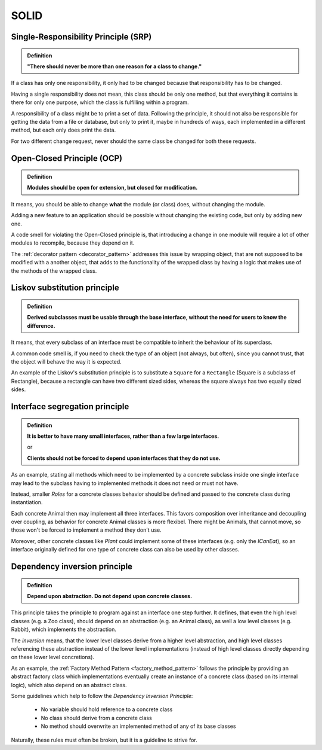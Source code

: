 SOLID
=====
Single-Responsibility Principle (SRP)
-------------------------------------
.. admonition:: Definition
    :class: design_principle

    **"There should never be more than one reason for a class to change."**

If a class has only one responsibility, it only had to be changed because that responsibility
has to be changed.

Having a single responsibility does not mean, this class should be only one method, but that everything
it contains is there for only one purpose, which the class is fulfilling within a program.

A responsibility of a class might be to print a set of data. Following the
principle, it should not also be responsible for getting the data from a file or database, but
only to print it, maybe in hundreds of ways, each implemented in a different method,
but each only does print the data.

For two different change request, never should the same class be changed for both these requests.

Open-Closed Principle (OCP)
---------------------------
.. admonition:: Definition
    :class: design_principle

    **Modules should be open for extension, but closed for modification.**

It means, you should be able to change **what** the module (or class) does, without changing the module.

Adding a new feature to an application should be possible without changing the existing code, but only
by adding new one.

A code smell for violating the Open-Closed principle is, that introducing a change in one module will
require a lot of other modules to recompile, because they depend on it.

The :ref:`decorator pattern <decorator_pattern>` addresses this issue by wrapping object,
that are not supposed to be modified with a another object, that adds to the functionality
of the wrapped class by having a logic that makes use of the methods of the wrapped class.

Liskov substitution principle
-----------------------------
.. admonition:: Definition
    :class: design_principle

    **Derived subclasses must be usable through the base interface, without the need
    for users to know the difference.**

It means, that every subclass of an interface must be compatible to inherit the behaviour
of its superclass.

A common code smell is, if you need to check the type of an object (not always, but often),
since you cannot trust, that the object will behave the way it is expected.

An example of the Liskov's substitution principle is to substitute a ``Square`` for a
``Rectangle`` (Square is a subclass of Rectangle), because a rectangle can have two
different sized sides, whereas the square always has two equally sized sides.

Interface segregation principle
-------------------------------
.. admonition:: Definition
    :class: design_principle

    **It is better to have many small interfaces, rather than a few large interfaces.**

    or

    **Clients should not be forced to depend upon interfaces that they do not use.**

As an example, stating all methods which need to be implemented by a concrete subclass
inside one single interface may lead to the subclass having to implemented methods it does
not need or must not have.

.. mermaid::
    :align: center
    :caption: All concrete animal behavior is defined in one interface (Animal)

    classDiagram
        IAnimal <|-- Animal
        class IAnimal {
            <<interface>>
            +eat()
            +move()
            +sleep()
        }

Instead, smaller *Roles* for a concrete classes behavior should be defined and passed to
the concrete class during instantiation.

.. mermaid::
    :align: center
    :caption: Animal behavior is defined in separate interfaces

    classDiagram
        ICanEat <-- Animal
        ICanMove <-- Animal
        ICanSleep <-- Animal
        class ICanEat {
            <<interface>>
            +eat()
        }
        class ICanMove {
            <<interface>>
            +move()
        }
        class ICanSleep {
            <<inteface>>
            +sleep()
        }

Each concrete Animal then may implement all three interfaces. This favors composition over
inheritance and decoupling over coupling, as behavior for concrete Animal classes is more
flexibel. There might be Animals, that cannot move, so those won't be forced to implement
a method they don't use.

Moreover, other concrete classes like *Plant* could implement some of these interfaces
(e.g. only the *ICanEat*), so an interface originally defined for one type of concrete class
can also be used by other classes.

.. _dependency_inversion_principle:

Dependency inversion principle
------------------------------
.. admonition:: Definition
    :class: design_principle

    **Depend upon abstraction. Do not depend upon concrete classes.**

This principle takes the principle to program against an interface one step further.
It defines, that even the high level classes (e.g. a Zoo class), should depend on an
abstraction (e.g. an Animal class), as well a low level classes (e.g. Rabbit), which
implements the abstraction.

The *inversion* means, that the lower level classes derive from a higher level abstraction,
and high level classes referencing these abstraction instead of the lower level implementations
(instead of high level classes directly depending on these lower level concretions).

.. mermaid::
    :align: center
    :caption: High level class (Zoo) depends on lower level implementations (animal types) -> Bad!

    classDiagram
        Rabbit <-- Zoo
        Zebra <-- Zoo
        Monkey <-- Zoo

.. mermaid::
    :align: center
    :caption: High level & low level classes both depend on abstraction (Animal) -> Good!

    classDiagram
        Zoo <-- Animal
        Animal <|-- Rabbit
        Animal <|-- Zebra
        Animal <|-- Monkey
        class Animal {
            <<interface>>
        }

As an example, the :ref:`Factory Method Pattern <factory_method_pattern>` follows the principle
by providing an abstract factory class which implementations eventually create an instance
of a concrete class (based on its internal logic), which also depend on an abstract class.

Some guidelines which help to follow the *Dependency Inversion Principle*:

    * No variable should hold reference to a concrete class
    * No class should derive from a concrete class
    * No method should overwrite an implemented method of any of its base classes

Naturally, these rules must often be broken, but it is a guideline to strive for.
